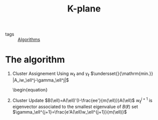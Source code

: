 :PROPERTIES:
:ID:       eaa731fc-52ba-42e8-a1ec-74938a16dcf4
:END:
#+title: K-plane
- tags :: [[id:1f41126c-c173-41a6-be48-d9e546f440d0][Algorithms]]

* The algorithm
1. Cluster Assignement
    Using $w_\ell$ and $\gamma_\ell$
   $\undersset{}{\mathrm{min.}} |A_iw_\ell^j-\gamma_\ell^j|$
   \begin{equation}
2. Cluster Update
   $B(\ell)=A(\ell)'(I-\frac{ee'}{m(\ell)})A(\ell)$
    $w_\ell^{j+1}$ is eigenvector associated to the smallest eigenvalue of $B(\ell)$
    set $\gamma_\ell^{j+1}=\frac{e'A(\ell)w_\ell^{j+1}}{m(\ell)}$
